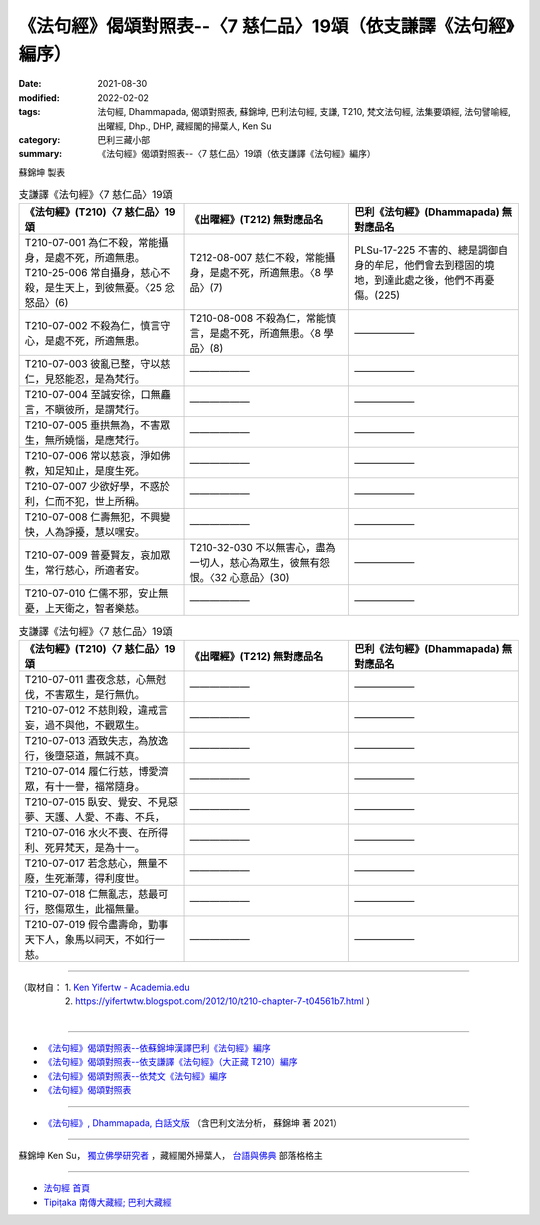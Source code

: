 ===================================================================
《法句經》偈頌對照表--〈7 慈仁品〉19頌（依支謙譯《法句經》編序）
===================================================================

:date: 2021-08-30
:modified: 2022-02-02
:tags: 法句經, Dhammapada, 偈頌對照表, 蘇錦坤, 巴利法句經, 支謙, T210, 梵文法句經, 法集要頌經, 法句譬喻經, 出曜經, Dhp., DHP, 藏經閣的掃葉人, Ken Su
:category: 巴利三藏小部
:summary: 《法句經》偈頌對照表--〈7 慈仁品〉19頌（依支謙譯《法句經》編序）


蘇錦坤 製表

.. list-table:: 支謙譯《法句經》〈7 慈仁品〉19頌
   :widths: 33 33 34
   :header-rows: 1
   :class: remove-gatha-number

   * - 《法句經》(T210)〈7 慈仁品〉19頌
     - 《出曜經》(T212) 無對應品名
     - 巴利《法句經》(Dhammapada) 無對應品名

   * - | T210-07-001 為仁不殺，常能攝身，是處不死，所適無患。
       | T210-25-006 常自攝身，慈心不殺，是生天上，到彼無憂。〈25 忿怒品〉(6)
     - T212-08-007 慈仁不殺，常能攝身，是處不死，所適無患。〈8 學品〉(7)
     - PLSu-17-225 不害的、總是調御自身的牟尼，他們會去到穩固的境地，到達此處之後，他們不再憂傷。(225)

   * - T210-07-002 不殺為仁，慎言守心，是處不死，所適無患。
     - T210-08-008 不殺為仁，常能慎言，是處不死，所適無患。〈8 學品〉(8)
     - ——————

   * - T210-07-003 彼亂已整，守以慈仁，見怒能忍，是為梵行。
     - ——————
     - ——————

   * - T210-07-004 至誠安徐，口無麤言，不瞋彼所，是謂梵行。
     - ——————
     - ——————

   * - T210-07-005 垂拱無為，不害眾生，無所嬈惱，是應梵行。
     - ——————
     - ——————

   * - T210-07-006 常以慈哀，淨如佛教，知足知止，是度生死。
     - ——————
     - ——————

   * - T210-07-007 少欲好學，不惑於利，仁而不犯，世上所稱。
     - ——————
     - ——————

   * - T210-07-008 仁壽無犯，不興變快，人為諍擾，慧以嘿安。
     - ——————
     - ——————

   * - T210-07-009 普憂賢友，哀加眾生，常行慈心，所適者安。
     - T210-32-030 不以無害心，盡為一切人，慈心為眾生，彼無有怨恨。〈32 心意品〉(30)
     - ——————

   * - T210-07-010 仁儒不邪，安止無憂，上天衛之，智者樂慈。
     - ——————
     - ——————

.. list-table:: 支謙譯《法句經》〈7 慈仁品〉19頌
   :widths: 33 33 34
   :header-rows: 1
   :class: remove-gatha-number

   * - 《法句經》(T210)〈7 慈仁品〉19頌
     - 《出曜經》(T212) 無對應品名
     - 巴利《法句經》(Dhammapada) 無對應品名

   * - T210-07-011 晝夜念慈，心無尅伐，不害眾生，是行無仇。
     - ——————
     - ——————

   * - T210-07-012 不慈則殺，違戒言妄，過不與他，不觀眾生。
     - ——————
     - ——————

   * - T210-07-013 酒致失志，為放逸行，後墮惡道，無誠不真。
     - ——————
     - ——————

   * - T210-07-014 履仁行慈，博愛濟眾，有十一譽，福常隨身。
     - ——————
     - ——————

   * - T210-07-015 臥安、覺安、不見惡夢、天護、人愛、不毒、不兵，
     - ——————
     - ——————

   * - T210-07-016 水火不喪、在所得利、死昇梵天，是為十一。
     - ——————
     - ——————

   * - T210-07-017 若念慈心，無量不廢，生死漸薄，得利度世。
     - ——————
     - ——————

   * - T210-07-018 仁無亂志，慈最可行，愍傷眾生，此福無量。
     - ——————
     - ——————

   * - T210-07-019 假令盡壽命，勤事天下人，象馬以祠天，不如行一慈。
     - ——————
     - ——————

------

| （取材自： 1. `Ken Yifertw - Academia.edu <https://www.academia.edu/39829753/T210_%E6%B3%95%E5%8F%A5%E7%B6%93_7_%E6%85%88%E4%BB%81%E5%93%81_%E5%B0%8D%E7%85%A7%E8%A1%A8_v_4>`__
| 　　　　　 2. https://yifertwtw.blogspot.com/2012/10/t210-chapter-7-t04561b7.html ）
| 

------

- `《法句經》偈頌對照表--依蘇錦坤漢譯巴利《法句經》編序 <{filename}dhp-correspondence-tables-pali%zh.rst>`_
- `《法句經》偈頌對照表--依支謙譯《法句經》（大正藏 T210）編序 <{filename}dhp-correspondence-tables-t210%zh.rst>`_
- `《法句經》偈頌對照表--依梵文《法句經》編序 <{filename}dhp-correspondence-tables-sanskrit%zh.rst>`_
- `《法句經》偈頌對照表 <{filename}dhp-correspondence-tables%zh.rst>`_

------

- `《法句經》, Dhammapada, 白話文版 <{filename}../dhp-Ken-Yifertw-Su/dhp-Ken-Y-Su%zh.rst>`_ （含巴利文法分析， 蘇錦坤 著 2021）

~~~~~~~~~~~~~~~~~~~~~~~~~~~~~~~~~~

蘇錦坤 Ken Su， `獨立佛學研究者 <https://independent.academia.edu/KenYifertw>`_ ，藏經閣外掃葉人， `台語與佛典 <http://yifertw.blogspot.com/>`_ 部落格格主

------

- `法句經 首頁 <{filename}../dhp%zh.rst>`__

- `Tipiṭaka 南傳大藏經; 巴利大藏經 <{filename}/articles/tipitaka/tipitaka%zh.rst>`__

..
  2022-02-02 rev. remove-gatha-number (add:  :class: remove-gatha-number)
  12-18 add: 取材自
  10-26 rev. completed to the chapter 15
  2021-08-30 create rst